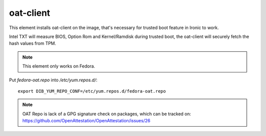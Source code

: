 ==========
oat-client
==========
This element installs oat-client on the image, that's necessary for
trusted boot feature in Ironic to work.

Intel TXT will measure BIOS, Option Rom and Kernel/Ramdisk during trusted
boot, the oat-client will securely fetch the hash values from TPM.

.. note::
    This element only works on Fedora.

Put `fedora-oat.repo` into `/etc/yum.repos.d/`::

  export DIB_YUM_REPO_CONF=/etc/yum.repos.d/fedora-oat.repo

.. note::
    OAT Repo is lack of a GPG signature check on packages, which can be
    tracked on: https://github.com/OpenAttestation/OpenAttestation/issues/26
